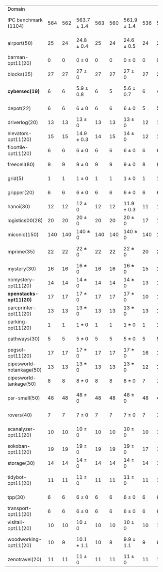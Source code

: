 #+OPTIONS: ':nil *:t -:t ::t <:t H:3 \n:nil ^:t arch:headline author:t
#+OPTIONS: c:nil creator:nil d:(not "LOGBOOK") date:t e:t email:nil f:t
#+OPTIONS: inline:t num:t p:nil pri:nil prop:nil stat:t tags:t tasks:t
#+OPTIONS: tex:t timestamp:t title:t toc:nil todo:t |:t
#+LANGUAGE: en
#+SELECT_TAGS: export
#+EXCLUDE_TAGS: noexport
#+CREATOR: Emacs 24.3.1 (Org mode 8.3.4)

#+ATTR_LATEX: :align |r|*{4}{ccc|}
| Domain                   | \rb{$[f,\ffo,\fifo]$} | \rb{$[f,\ffo,\lifo]$} | \rb{$[f,\ffo,\ro]$} | \rb{$[f,\ffo,\depth,\fifo]$} | \rb{$[f,\ffo,\depth,\lifo]$} | \rb{$[f,\ffo,\depth,\ro]$} | \rb{$[f,h,\hh,\fifo]$} | \rb{$[f,h,\hh,\lifo]$} | \rb{$[f,h,\hh,\ro]$} | \rb{$[f,\hh,\fifo]$} | \rb{$[f,\hh,\lifo]$} | \rb{$[f,\hh,\ro]$} |
| IPC benchmark (1104)     |                   564 |                   562 | 563.7 $\pm$ 1.4     |                          563 |                          560 | 561.9 $\pm$ 1.4            |                    536 |                    535 | 534.7 $\pm$ 1.5      |                  534 |                  534 | 534 $\pm$ 2.1      |
| airport(50)              |                    25 |                    24 | 24.8 $\pm$ 0.4      |                           25 |                           24 | 24.6 $\pm$ 0.5             |                     24 |                     24 | 23.8 $\pm$ 0.4       |                   24 |                   25 | 23.9 $\pm$ 0.6     |
| barman-opt11(20)         |                     0 |                     0 | 0 $\pm$ 0           |                            0 |                            0 | 0 $\pm$ 0                  |                      0 |                      0 | 0 $\pm$ 0            |                    0 |                    0 | 0 $\pm$ 0          |
| blocks(35)               |                    27 |                    27 | 27 $\pm$ 0          |                           27 |                           27 | 27 $\pm$ 0                 |                     27 |                     27 | 27 $\pm$ 0           |                   27 |                   27 | 27 $\pm$ 0         |
| *cybersec(19)*           |                     6 |                     6 | 5.9 $\pm$ 0.8       |                            6 |                            5 | 5.6 $\pm$ 0.7              |                      6 |                      4 | 5.4 $\pm$ 0.7        |                    5 |                    3 | 5.9 $\pm$ 1.2      |
| depot(22)                |                     6 |                     6 | 6 $\pm$ 0           |                            6 |                            6 | 6 $\pm$ 0                  |                      5 |                      5 | 5 $\pm$ 0            |                    5 |                    5 | 5 $\pm$ 0          |
| driverlog(20)            |                    13 |                    13 | 13 $\pm$ 0          |                           13 |                           13 | 13 $\pm$ 0                 |                     12 |                     12 | 12 $\pm$ 0           |                   12 |                   12 | 12 $\pm$ 0         |
| elevators-opt11(20)      |                    15 |                    15 | 14.9 $\pm$ 0.3      |                           14 |                           15 | 14 $\pm$ 0                 |                     12 |                     12 | 12 $\pm$ 0           |                   12 |                   12 | 12 $\pm$ 0         |
| floortile-opt11(20)      |                     6 |                     6 | 6 $\pm$ 0           |                            6 |                            6 | 6 $\pm$ 0                  |                      6 |                      6 | 6 $\pm$ 0            |                    6 |                    6 | 6 $\pm$ 0          |
| freecell(80)             |                     9 |                     9 | 9 $\pm$ 0           |                            9 |                            9 | 9 $\pm$ 0                  |                      8 |                      8 | 8 $\pm$ 0            |                    8 |                    8 | 8 $\pm$ 0          |
| grid(5)                  |                     1 |                     1 | 1 $\pm$ 0           |                            1 |                            1 | 1 $\pm$ 0                  |                      1 |                      1 | 1 $\pm$ 0            |                    1 |                    1 | 1 $\pm$ 0          |
| gripper(20)              |                     6 |                     6 | 6 $\pm$ 0           |                            6 |                            6 | 6 $\pm$ 0                  |                      6 |                      6 | 6 $\pm$ 0            |                    6 |                    6 | 6 $\pm$ 0          |
| hanoi(30)                |                    12 |                    12 | 12 $\pm$ 0          |                           12 |                           12 | 11.9 $\pm$ 0.3             |                     11 |                     11 | 11 $\pm$ 0           |                   11 |                   11 | 11 $\pm$ 0         |
| logistics00(28)          |                    20 |                    20 | 20 $\pm$ 0          |                           20 |                           20 | 20 $\pm$ 0                 |                     17 |                     17 | 17 $\pm$ 0           |                   17 |                   17 | 17 $\pm$ 0         |
| miconic(150)             |                   140 |                   140 | 140 $\pm$ 0         |                          140 |                          140 | 140 $\pm$ 0                |                    140 |                    140 | 140 $\pm$ 0          |                  140 |                  140 | 140 $\pm$ 0        |
| mprime(35)               |                    22 |                    22 | 22 $\pm$ 0          |                           22 |                           22 | 22 $\pm$ 0                 |                     20 |                     21 | 20 $\pm$ 0.7         |                   20 |                   21 | 19.9 $\pm$ 0.8     |
| mystery(30)              |                    16 |                    16 | 16 $\pm$ 0          |                           16 |                           16 | 16 $\pm$ 0                 |                     15 |                     15 | 15 $\pm$ 0           |                   15 |                   15 | 15 $\pm$ 0         |
| nomystery-opt11(20)      |                    14 |                    14 | 14 $\pm$ 0          |                           14 |                           14 | 14 $\pm$ 0                 |                     13 |                     13 | 13 $\pm$ 0           |                   13 |                   13 | 13 $\pm$ 0         |
| *openstacks-opt11(20)*   |                    17 |                    17 | 17 $\pm$ 0          |                           17 |                           17 | 17 $\pm$ 0                 |                     10 |                     10 | 9.9 $\pm$ 0.3        |                   10 |                   10 | 10 $\pm$ 0         |
| parcprinter-opt11(20)    |                    13 |                    13 | 13 $\pm$ 0          |                           13 |                           13 | 13 $\pm$ 0                 |                     13 |                     13 | 13 $\pm$ 0           |                   13 |                   13 | 13 $\pm$ 0         |
| parking-opt11(20)        |                     1 |                     1 | 1 $\pm$ 0           |                            1 |                            1 | 1 $\pm$ 0                  |                      1 |                      1 | 1 $\pm$ 0            |                    1 |                    1 | 1 $\pm$ 0          |
| pathways(30)             |                     5 |                     5 | 5 $\pm$ 0           |                            5 |                            5 | 5 $\pm$ 0                  |                      5 |                      5 | 5 $\pm$ 0            |                    5 |                    5 | 5 $\pm$ 0          |
| pegsol-opt11(20)         |                    17 |                    17 | 17 $\pm$ 0          |                           17 |                           17 | 17 $\pm$ 0                 |                     16 |                     16 | 16 $\pm$ 0           |                   16 |                   16 | 16 $\pm$ 0         |
| pipesworld-notankage(50) |                    13 |                    13 | 13 $\pm$ 0          |                           13 |                           13 | 13 $\pm$ 0                 |                     12 |                     12 | 12 $\pm$ 0           |                   12 |                   12 | 12 $\pm$ 0         |
| pipesworld-tankage(50)   |                     8 |                     8 | 8 $\pm$ 0           |                            8 |                            8 | 8 $\pm$ 0                  |                      7 |                      7 | 7 $\pm$ 0            |                    7 |                    7 | 7 $\pm$ 0          |
| psr-small(50)            |                    48 |                    48 | 48 $\pm$ 0          |                           48 |                           48 | 48 $\pm$ 0                 |                     48 |                     48 | 48 $\pm$ 0           |                   48 |                   48 | 47.9 $\pm$ 0.3     |
| rovers(40)               |                     7 |                     7 | 7 $\pm$ 0           |                            7 |                            7 | 7 $\pm$ 0                  |                      7 |                      7 | 7 $\pm$ 0            |                    7 |                    7 | 7 $\pm$ 0          |
| scanalyzer-opt11(20)     |                    10 |                    10 | 10 $\pm$ 0          |                           10 |                           10 | 10 $\pm$ 0                 |                     10 |                     10 | 10 $\pm$ 0           |                    8 |                   10 | 8.8 $\pm$ 0.4      |
| sokoban-opt11(20)        |                    19 |                    19 | 19 $\pm$ 0          |                           19 |                           19 | 19 $\pm$ 0                 |                     17 |                     17 | 17 $\pm$ 0           |                   17 |                   17 | 17 $\pm$ 0         |
| storage(30)              |                    14 |                    14 | 14 $\pm$ 0          |                           14 |                           14 | 14 $\pm$ 0                 |                     14 |                     14 | 14 $\pm$ 0           |                   14 |                   14 | 14 $\pm$ 0         |
| tidybot-opt11(20)        |                    11 |                    11 | 11 $\pm$ 0          |                           11 |                           11 | 11 $\pm$ 0                 |                     11 |                     11 | 10.6 $\pm$ 0.5       |                   10 |                   11 | 10.3 $\pm$ 0.5     |
| tpp(30)                  |                     6 |                     6 | 6 $\pm$ 0           |                            6 |                            6 | 6 $\pm$ 0                  |                      6 |                      6 | 6 $\pm$ 0            |                    6 |                    6 | 6 $\pm$ 0          |
| transport-opt11(20)      |                     6 |                     6 | 6 $\pm$ 0           |                            6 |                            6 | 6 $\pm$ 0                  |                      6 |                      6 | 6 $\pm$ 0            |                    6 |                    6 | 6 $\pm$ 0          |
| visitall-opt11(20)       |                    10 |                    10 | 10 $\pm$ 0          |                           10 |                           10 | 10 $\pm$ 0                 |                     10 |                     10 | 10 $\pm$ 0           |                   10 |                   10 | 10 $\pm$ 0         |
| woodworking-opt11(20)    |                    10 |                     9 | 10.1 $\pm$ 1.1      |                           10 |                            8 | 9.9 $\pm$ 1.1              |                      9 |                      9 | 9 $\pm$ 0            |                   11 |                    8 | 9.3 $\pm$ 1.0      |
| zenotravel(20)           |                    11 |                    11 | 11 $\pm$ 0          |                           11 |                           11 | 11 $\pm$ 0                 |                     11 |                     11 | 11 $\pm$ 0           |                   11 |                   11 | 11 $\pm$ 0         |
